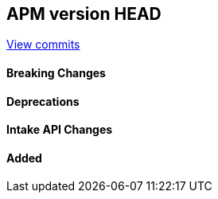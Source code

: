 [[release-notes-head]]
== APM version HEAD

https://github.com/elastic/apm-server/compare/8.12\...main[View commits]

[float]
==== Breaking Changes

[float]
==== Deprecations

[float]
==== Intake API Changes

[float]
==== Added
